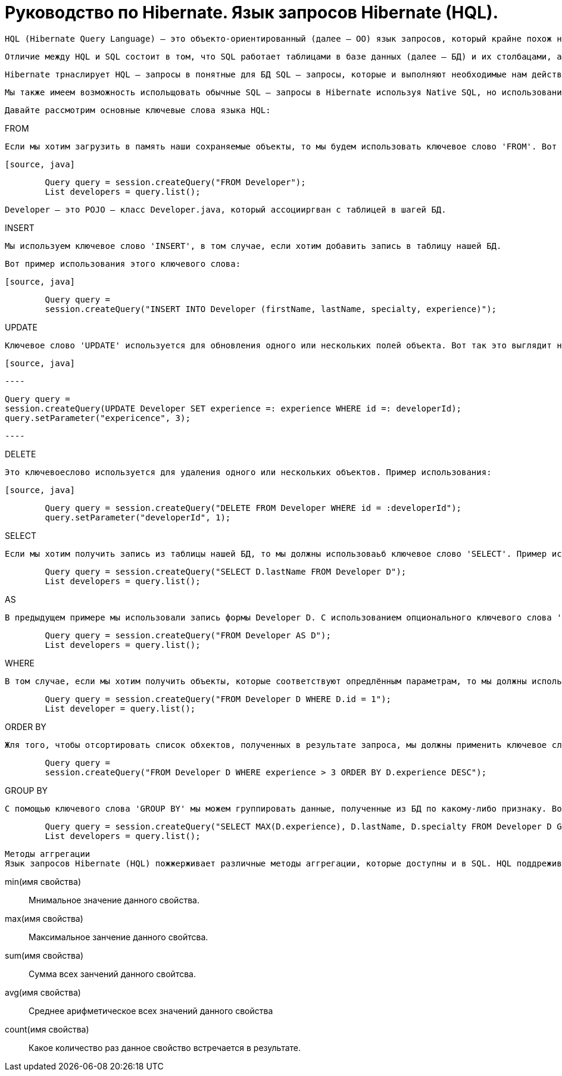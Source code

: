 = Руководство по Hibernate. Язык запросов Hibernate (HQL).

        HQL (Hibernate Query Language) – это объекто-ориентированный (далее – ОО) язык запросов, который крайне похож на SQL.

        Отличие между HQL и SQL состоит в том, что SQL работает таблицами в базе данных (далее – БД) и их столбацами, а HQL – с сохраняемыми объектами (Persistent Objects) и их полями (аттрибутами класса).

        Hibernate трнаслирует HQL – запросы в понятные для БД SQL – запросы, которые и выполняют необходимые нам действия в БД.

        Мы также имеем возможность испольщовать обычные SQL – запросы в Hibernate используя Native SQL, но использование HQL является более предпочтительным.

        Давайте рассмотрим основные ключевые слова языка HQL:

.FROM

        Если мы хотим загрузить в память наши сохраняемые объекты, то мы будем использовать ключевое слово 'FROM'. Вот пример его использования:

        [source, java]

----

        Query query = session.createQuery("FROM Developer");
        List developers = query.list();

----

        Developer – это POJO – класс Developer.java, который ассоцииргван с таблицей в шагей БД.

.INSERT

        Мы используем ключевое слово 'INSERT', в том случае, если хотим добавить запись в таблицу нашей БД.

        Вот пример использования этого ключевого слова:

        [source, java]

----

        Query query =
        session.createQuery("INSERT INTO Developer (firstName, lastName, specialty, experience)");

----

.UPDATE

        Ключевое слово 'UPDATE' используется для обновления одного или нескольких полей объекта. Вот так это выглядит на практике:

        [source, java]

        ----

        Query query =
        session.createQuery(UPDATE Developer SET experience =: experience WHERE id =: developerId);
        query.setParameter("expericence", 3);

        ----

.DELETE

        Это ключевоеслово используется для удаления одного или нескольких объектов. Пример использования:

        [source, java]

----

        Query query = session.createQuery("DELETE FROM Developer WHERE id = :developerId");
        query.setParameter("developerId", 1);

----

.SELECT

        Если мы хотим получить запись из таблицы нашей БД, то мы должны использоваьб ключевое слово 'SELECT'. Пример использования:

[source, java]

----
        Query query = session.createQuery("SELECT D.lastName FROM Developer D");
        List developers = query.list();
----

.AS

        В предыдущем примере мы использовали запись формы Developer D. С использованием опционального ключевого слова 'AS' это будет выглядеть так:

[source, java]

----

        Query query = session.createQuery("FROM Developer AS D");
        List developers = query.list();

----

.WHERE

        В том случае, если мы хотим получить объекты, которые соответствуют опредлённым параметрам, то мы должны использовать ключевое слово 'WHERE'. На практике это выглядит следующим образом:

[source, java]

----

        Query query = session.createQuery("FROM Developer D WHERE D.id = 1");
        List developer = query.list();

----

.ORDER BY

        Жля того, чтобы отсортировать список обхектов, полученных в результате запроса, мы должны применить ключевое слово 'ORDER BY'. Нам необходимо укаать параметр, по которому список будет отсортирован и тип сортировки – по возрастанию (ASC) или по убыванию (DESC). В виде кода это выгллядит так:

[source, java]

----
        Query query =
        session.createQuery("FROM Developer D WHERE experience > 3 ORDER BY D.experience DESC");

----

.GROUP BY

        С помощью ключевого слова 'GROUP BY' мы можем группировать данные, полученные из БД по какому-либо признаку. Вот простой пример применения данного ключевого слова:

----

        Query query = session.createQuery("SELECT MAX(D.experience), D.lastName, D.specialty FROM Developer D GROUP BY D.lastName");
        List developers = query.list();

----

        Методы аггрегации
        Язык запросов Hibernate (HQL) пожжерживает различные методы аггрегации, которые доступны и в SQL. HQL поддреживает слудующие методы:

min(имя свойства)::

        Мнимальное значение данного свойства.

max(имя свойства)::

        Максимальное занчение данного свойтсва.

sum(имя свойства)::

        Сумма всех занчений данного свойтсва.

avg(имя свойства)::

        Среднее арифметическое всех значений данного свойства

count(имя свойства)::

        Какое количество раз данное свойство встречается в результате.